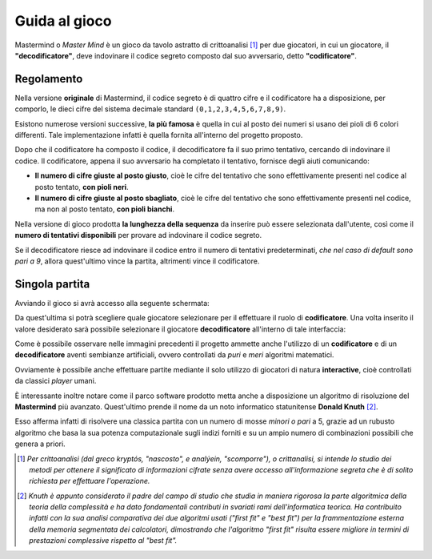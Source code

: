 Guida al gioco
=======================
Mastermind o *Master Mind* è un gioco da tavolo astratto di crittoanalisi [1]_ per due giocatori, in cui un giocatore, il **"decodificatore"**, 
deve indovinare il codice segreto composto dal suo avversario, detto **"codificatore"**.

Regolamento 
------------------------
Nella versione **originale** di Mastermind, il codice segreto è di quattro cifre e il codificatore ha a disposizione, per comporlo, le dieci cifre del sistema decimale standard ``(0,1,2,3,4,5,6,7,8,9)``. 

Esistono numerose versioni successive, **la più famosa** è quella in cui al posto dei numeri si usano dei pioli di 6 colori differenti. Tale implementazione infatti è quella fornita all'interno del progetto proposto.

Dopo che il codificatore ha composto il codice, il decodificatore fa il suo primo tentativo, cercando di indovinare il codice. Il codificatore, appena il suo avversario ha completato il tentativo, fornisce degli aiuti comunicando:

- **Il numero di cifre giuste al posto giusto**, cioè le cifre del tentativo che sono effettivamente presenti nel codice al posto tentato, **con pioli neri**.
- **Il numero di cifre giuste al posto sbagliato**, cioè le cifre del tentativo che sono effettivamente presenti nel codice, ma non al posto tentato, **con pioli bianchi**.

Nella versione di gioco prodotta **la lunghezza della sequenza** da inserire può essere selezionata dall'utente, così come il **numero di tentativi disponibili** per provare ad indovinare il codice segreto.

Se il decodificatore riesce ad indovinare il codice entro il numero di tentativi predeterminati, *che nel caso di default sono pari a 9*, allora quest'ultimo vince la partita, altrimenti vince il codificatore.

Singola partita
--------------------------
Avviando il gioco si avrà accesso alla seguente schermata:

.. image:: _static/start.png

Da quest'ultima si potrà scegliere quale giocatore selezionare per il effettuare il ruolo di **codificatore**.
Una volta inserito il valore desiderato sarà possibile selezionare il giocatore **decodificatore** all'interno di tale interfaccia:

.. image:: _static/decod.png

Come è possibile osservare nelle immagini precedenti il progetto ammette anche l'utilizzo di un **codificatore** e di un **decodificatore** aventi sembianze artificiali, ovvero controllati da *puri* e *meri* algoritmi matematici.

Ovviamente è possibile anche effettuare partite mediante il solo utilizzo di giocatori di natura **interactive**, cioè controllati da classici *player* umani.

È interessante inoltre notare come il parco software prodotto metta anche a disposizione un algoritmo di risoluzione del **Mastermind** più avanzato. Quest'ultimo prende il nome da un noto informatico statunitense **Donald Knuth** [2]_.

Esso afferma infatti di risolvere una classica partita con un numero di mosse *minori o pari* a 5, grazie ad un rubusto algoritmo che basa la sua potenza computazionale sugli indizi forniti e su un ampio numero di combinazioni possibili che genera a priori.

.. [1] *Per crittoanalisi (dal greco kryptós, "nascosto", e analýein, "scomporre"), o crittanalisi, si intende lo studio dei metodi per ottenere il significato di informazioni cifrate senza avere accesso all'informazione segreta che è di solito richiesta per effettuare l'operazione.*
.. [2] *Knuth è appunto considerato il padre del campo di studio che studia in maniera rigorosa la parte algoritmica della teoria della complessità e ha dato fondamentali contributi in svariati rami dell'informatica teorica. Ha contribuito infatti con la sua analisi comparativa dei due algoritmi usati ("first fit" e "best fit") per la frammentazione esterna della memoria segmentata dei calcolatori, dimostrando che l'algoritmo "first fit" risulta essere migliore in termini di prestazioni complessive rispetto al "best fit".*